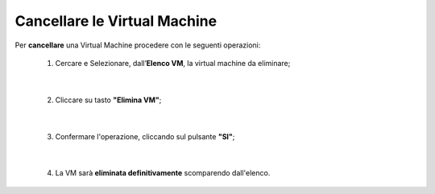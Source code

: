 
**Cancellare le Virtual Machine**
=================================

Per **cancellare** una Virtual Machine procedere con le seguenti operazioni:

    1. Cercare e Selezionare, dall’**Elenco VM**, la virtual machine da eliminare;

       .. image:: img/Ricerca_VM.png

|

    2. Cliccare su tasto **"Elimina VM"**;

      .. image:: img/Pulsante_cancella.png

|

    3. Confermare l'operazione, cliccando sul pulsante **"SI"**;

      .. image:: img/VM_Conferma_cancella.png

|

    4. La VM sarà **eliminata definitivamente** scomparendo dall'elenco.

      .. image:: img/VM_Cancellata.png
